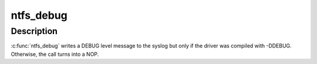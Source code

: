 .. -*- coding: utf-8; mode: rst -*-
.. src-file: fs/ntfs/debug.h

.. _`ntfs_debug`:

ntfs_debug
==========

.. c:function::  ntfs_debug( f,  a...)

    write a debug level message to syslog

    :param  f:
        a printf format string containing the message

    :param  a...:
        variable arguments

.. _`ntfs_debug.description`:

Description
-----------

\ :c:func:`ntfs_debug`\  writes a DEBUG level message to the syslog but only if the
driver was compiled with -DDEBUG. Otherwise, the call turns into a NOP.

.. This file was automatic generated / don't edit.

